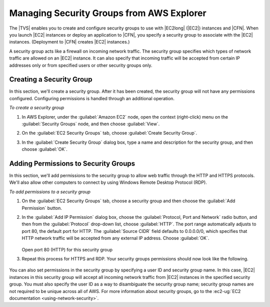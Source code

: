 .. Copyright 2010-2016 Amazon.com, Inc. or its affiliates. All Rights Reserved.

   This work is licensed under a Creative Commons Attribution-NonCommercial-ShareAlike 4.0
   International License (the "License"). You may not use this file except in compliance with the
   License. A copy of the License is located at http://creativecommons.org/licenses/by-nc-sa/4.0/.

   This file is distributed on an "AS IS" BASIS, WITHOUT WARRANTIES OR CONDITIONS OF ANY KIND,
   either express or implied. See the License for the specific language governing permissions and
   limitations under the License.

.. _tkv-sg:

##########################################
Managing Security Groups from AWS Explorer
##########################################

.. meta::
   :description: How to manage security groups using the Toolkit for Visual Studio.
   :keywords: security groups, permissions

The |TVS| enables you to create and configure security groups to use with
|EC2long| (|EC2|) instances and |CFN|. When you launch |EC2| instances or deploy an application to
|CFN|, you specify a security group to associate with the |EC2| instances. (Deployment to |CFN|
creates |EC2| instances.)

A security group acts like a firewall on incoming network traffic. The security group specifies
which types of network traffic are allowed on an |EC2| instance. It can also specify that incoming
traffic will be accepted from certain IP addresses only or from specified users or other security
groups only.

.. _tkv-sg-create:

Creating a Security Group
=========================

In this section, we'll create a security group. After it has been created, the security group will
not have any permissions configured. Configuring permissions is handled through an additional
operation.

*To create a security group*

1. In AWS Explorer, under the :guilabel:`Amazon EC2` node, open the context (right-click) menu on the
   :guilabel:`Security Groups` node, and then choose :guilabel:`View`.

2. On the :guilabel:`EC2 Security Groups` tab, choose :guilabel:`Create Security Group`.

3. In the :guilabel:`Create Security Group` dialog box, type a name and description for the security
   group, and then choose :guilabel:`OK`.

   .. figure:: images/tkv-ec2-sg-create.png
       :scale: 85


.. _tkv-permission-sg:

Adding Permissions to Security Groups
=====================================

In this section, we'll add permissions to the security group to allow web traffic through the HTTP
and HTTPS protocols. We'll also allow other computers to connect by using Windows Remote Desktop
Protocol (RDP).

*To add permissions to a security group*

1. On the :guilabel:`EC2 Security Groups` tab, choose a security group and then choose the
   :guilabel:`Add Permission` button.

2. In the :guilabel:`Add IP Permission` dialog box, choose the :guilabel:`Protocol, Port and Network`
   radio button, and then from the :guilabel:`Protocol` drop-down list, choose :guilabel:`HTTP`.
   The port range automatically adjusts to port 80, the default port for HTTP. The
   :guilabel:`Source CIDR` field defaults to 0.0.0.0/0, which specifies that HTTP network traffic
   will be accepted from any external IP address. Choose :guilabel:`OK`.

   .. figure:: images/tkv-ec2-sg-http.png
       :scale: 75

   Open port 80 (HTTP) for this security group

3. Repeat this process for HTTPS and RDP. Your security groups permissions should now look like the
   following.

   .. figure:: images/tkv-ec2-sg-display.png
       :scale: 75

You can also set permissions in the security group by specifying a user ID and security group name.
In this case, |EC2| instances in this security group will accept all incoming network traffic from
|EC2| instances in the specified security group. You must also specify the user ID as a way to
disambiguate the security group name; security group names are not required to be unique across all
of AWS. For more information about security groups, go to the 
:ec2-ug:`EC2 documentation <using-network-security>`.



